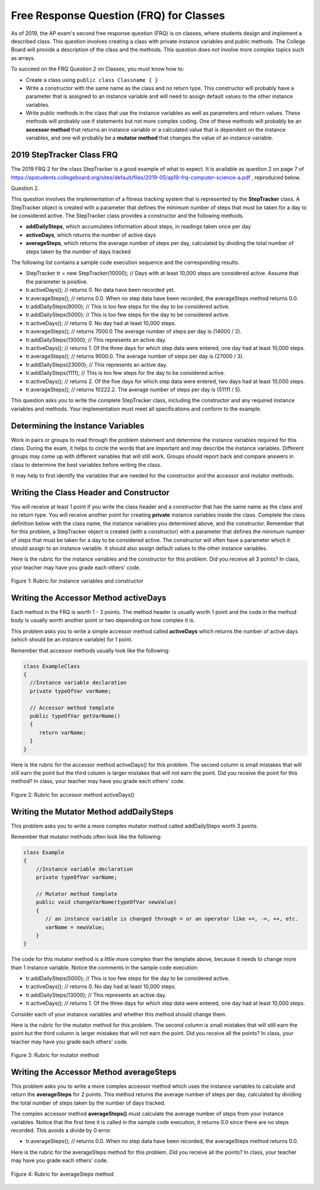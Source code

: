 .. qnum::
   :prefix: 5-13-
   :start: 1
   
.. |CodingEx| image:: ../../_static/codingExercise.png
    :width: 30px
    :align: middle
    :alt: coding exercise
    
    
.. |Exercise| image:: ../../_static/exercise.png
    :width: 35
    :align: middle
    :alt: exercise
    
.. |Groupwork| image:: ../../_static/groupwork.png
    :width: 35
    :align: middle
    :alt: groupwork

Free Response Question (FRQ) for Classes
-----------------------------------------------------

..	index::
    single: class
    single: free response

As of 2019, the AP exam's second free response question (FRQ) is on classes, where students design and implement a described class.  This question involves creating a class with private instance variables and public methods. The College Board will provide a description of the class and the methods. This question does not involve more complex topics such as arrays.


To succeed on the FRQ Question 2 on Classes, you must know how to: 

- Create a class using ``public class Classname { }``

- Write a constructor with the same name as the class and no return type. This constructor will probably have a parameter that is assigned to an instance variable  and will need to assign default values to the other instance variables.

- Write public methods in the class that use the instance variables as well as parameters and return values. These methods will probably use if statements but not more complex coding. One of these methods will probably be an **accessor method** that returns an instance variable or a calculated value that is dependent on the instance variables, and one will probably be a **mutator method** that changes the value of an instance variable.

2019 StepTracker Class FRQ
==========================

The 2019 FRQ 2 for the class StepTracker is a good example of what to expect. It is available as question 2 on page 7 of https://apstudents.collegeboard.org/sites/default/files/2019-05/ap19-frq-computer-science-a.pdf , reproduced below.

Question 2.

This question involves the implementation of a fitness tracking system that is represented by the **StepTracker** class. A StepTracker object is created with a parameter that defines the minimum number of steps that must be taken for a day to be considered active. The StepTracker class provides a constructor and the following methods.

- **addDailySteps**, which accumulates information about steps, in readings taken once per day

- **activeDays**, which returns the number of active days

- **averageSteps**, which returns the average number of steps per day, calculated by dividing the total number of steps taken by the number of days tracked

The following list contains a sample code execution sequence and the corresponding results.

- StepTracker tr = new StepTracker(10000); // Days with at least 10,000 steps are considered active. Assume that the parameter is positive.

- tr.activeDays(); // returns 0. No data have been recorded yet.

- tr.averageSteps(); // returns 0.0. When no step data have been recorded, the averageSteps method returns 0.0.

- tr.addDailySteps(9000); // This is too few steps for the day to be considered active.

- tr.addDailySteps(5000); // This is too few steps for the day to be considered active.

- tr.activeDays(); // returns 0.  No day had at least 10,000 steps.

- tr.averageSteps(); // returns 7000.0 The average number of steps per day is (14000 / 2).

- tr.addDailySteps(13000); // This represents an active day.

- tr.activeDays();  // returns 1. Of the three days for which step data were entered, one day had at least 10,000 steps.

- tr.averageSteps(); // returns 9000.0. The average number of steps per day is (27000 / 3).

- tr.addDailySteps(23000); // This represents an active day.

- tr.addDailySteps(1111); // This is too few steps for the day to be considered active.

- tr.activeDays(); // returns 2. Of the five days for which step data were entered, two days had at least 10,000 steps.

- tr.averageSteps(); // returns 10222.2. The average number of steps per day is (51111 / 5). 

This question asks you to write the complete StepTracker class, including the constructor and any required instance variables and
methods. Your implementation must meet all specifications and conform to the example. 

|Groupwork| Determining the Instance Variables
==============================================

Work in pairs or groups to read through the problem statement and determine the instance variables required for this class. During the exam, it helps to circle the words that are important and may describe the instance variables. Different groups may come up with different variables that will still work. Groups should report back and compare answers in class to determine the best variables before writing the class.

It may help to first identify the variables that are needed for the constructor and the accessor and mutator methods.



.. clickablearea:: steptracker_instance_variables
    :question: Select the phrases below which probably mention an instance variable. Note that some of these may be referring to the same variable or to local variables.
    :feedback: Think about phrases that indicate a value that is being stored or changed or returned.
    :iscode:

    This question involves the implementation of :click-incorrect:a fitness tracking system that is represented by the **StepTracker** class.:endclick: 
    
    :click-incorrect:A StepTracker object:endclick: is created with a parameter that defines :click-correct:the minimum number of steps that must be taken for a day to be considered active. :endclick:
    
    :click-incorrect:The StepTracker class:endclick: provides a constructor and the following methods. 
    
        - addDailySteps, which accumulates :click-correct:information about steps:endclick:, in readings taken once per day. 
    
        - activeDays, which returns :click-correct:the number of active days.:endclick:
        
        - averageSteps, which returns :click-correct:the average number of steps per day:endclick:, calculated by dividing :click-correct:the total number of steps taken:endclick: by :click-correct:the number of days tracked.:endclick:

.. mchoice:: steptracker-constructor
   :answer_a: the minimum number of steps that must be taken for a day to be considered active
   :answer_b: the number of active days
   :answer_c: the average number of steps per day
   :answer_d: the total number of steps taken
   :answer_e: number of days tracked
   :correct: a
   :feedback_a: Yes, the problem definition describes this as a parameter to create a StepTracker object.
   :feedback_b: This is not described as a parameter to create an StepTracker object. 
   :feedback_c: This is not described as a parameter to create an StepTracker object.
   :feedback_d: This is not described as a parameter to create an StepTracker object.
   :feedback_e: This is not described as a parameter to create an StepTracker object.
    
   Given the StepTracker class description above, which of these statements describes an instance variable that the StepTracker constructor should set using a parameter?
   
.. mchoice:: steptracker-accessor
   :answer_a: StepTracker tr = new StepTracker(1000)
   :answer_b: tr.addDailysteps(1000);
   :answer_c: tr.activeDays();
   :correct: c
   :feedback_a: This is a call to the constructor. 
   :feedback_b: No, addDailySteps(1000) probably adds the given steps to an instance variable as a mutator method.
   :feedback_c: Yes, activeDays() is an accessor method that returns the number of active days (a great instance variable!).
    
   Which of the following methods is an accessor method that return the value of an instance variable?
   
.. mchoice:: steptracker-mutator
   :answer_a: StepTracker tr = new StepTracker(1000)
   :answer_b: tr.addDailysteps(1000);
   :answer_c: tr.activeDays();
   :answer_d: tr.averageSteps();
   :correct: b
   :feedback_a: No, this is a call to the constructor. 
   :feedback_b: Yes, addDailySteps(1000) is a mutator method that adds the steps given as a parameter to an instance variable that keeps track of the steps taken so far.
   :feedback_c: No, activeDays() is an accessor method that returns the number of active days.
   :feedback_d: No, averageSteps() is a complex accessor method that calculates and returns the average number of steps from the instance variable.
    
   Which of the following methods is a mutator method that changes the value of an instance variable?
   
.. shortanswer:: steptracker-variables

   What are the instance variables (at least 4!) that you need for the StepTracker class? What are the data types for each instance variable?
   
Writing the Class Header and Constructor
========================================

You will receive at least 1 point if you write the class header and a constructor that has the same name as the class and no return type. You will receive another point for creating **private** instance variables inside the class. Complete the class definition below with the class name, the instance variables you determined above, and the constructor. Remember that for this problem, a StepTracker object is created (with a constructor) with a parameter that defines the minimum number of steps that must be taken for a day to be considered active. The constructor will often have a parameter which it should assign to an instance variable. It should also assign default values to the other instance variables. 

.. activecode:: stepTrackerCode1
   :language: java

   Write the first draft of the class StepTracker below with the class name, the instance variables, and the constructor with a parameter for the minimum number of steps threshold for active days. Make sure it compiles.
   ~~~~
   // Write class name here

   {
      // write instance variable declarations here
      
      
      // write the constructor with a parameter here
      
      
      public static void main(String[] args)
      {
         StepTracker tr = new StepTracker(10000);
      }
   }
   
Here is the rubric for the instance variables and the constructor for this problem. Did you receive all 3 points? In class, your teacher may have you grade each others' code.


.. figure:: Figures/stepTrackerRubric1.png
    :width: 700px
    :align: center
    :alt: Rubric for instance variables and constructor
    :figclass: align-center

    Figure 1: Rubric for instance variables and constructor

Writing the Accessor Method activeDays
========================================

Each method in the FRQ is worth 1 - 3 points. The method header is usually worth 1 point and the code in the method body is usually worth another point or two depending on how complex it is. 

This problem asks you to write a simple accessor method called **activeDays** which returns the number of active days (which should be an instance variable) for 1 point.

Remember that accessor methods usually look like the following:

.. code-block:: java

   class ExampleClass 
   { 
     //Instance variable declaration
     private typeOfVar varName;
  
     // Accessor method template
     public typeOfVar getVarName()
     {
        return varName;
     }
   }
  
.. mchoice:: steptracker-accessor-header
   :practice: T
   :answer_a: public void activeDays()
   :answer_b: private void activeDays()
   :answer_c: public int activeDays(int numSteps)
   :answer_d: public void activeDays(int numSteps)
   :answer_e: public int activeDays()
   :correct: e
   :feedback_a: Accessor methods need a return type since they return the value of an instance variable or a value calculated from instance variables.
   :feedback_b: Accessor methods should not be private.
   :feedback_c: Accessor methods do not usually take parameters.
   :feedback_d: Accessor methods need a return type since they return the value of an instance variable or a value calculated from instance variables, and  they do not usually have a parameter.
   :feedback_e: Correct, accessor methods are public, have a return type, and no parameter.  
     
   Which of the following is a good method header for the accessor method activeDays()?

.. activecode:: stepTrackerCode2
   :language: java

   Copy the code from your first draft of the class StepTracker above  with the instance variables and constructor. Write the accessor methods **activeDays** which returns the number of active days.
   ~~~~
   public class StepTracker
   {
      // copy the instance variable declarations here
      
      
      // copy the constructor with a parameter here
      
      // Write the accessor method activeDays() here
      // @return activeDays
            
      public static void main(String[] args)
      {
         StepTracker tr = new StepTracker(10000);
         System.out.println(tr.activeDays()); // returns 0. No data have been recorded yet.
      }
   }
   
Here is the rubric for the accessor method activeDays() for this problem. The second column is small mistakes that will still earn the point but the third column is larger mistakes that will not earn the point. Did you receive the point for this method? In class, your teacher may have you grade each others' code.

    
.. figure:: Figures/stepTrackerRubric3.png
    :width: 700px
    :align: center
    :alt: Rubric for acccessor methods
    :figclass: align-center

    Figure 2: Rubric for accessor method activeDays()
    


Writing the Mutator Method addDailySteps
========================================

This problem asks you to write a more complex mutator method called addDailySteps worth 3 points. 

Remember that mutator methods often look like the following:

.. code-block:: java
     
     class Example 
     {
         //Instance variable declaration
         private typeOfVar varName;

         // Mutator method template
         public void changeVarName(typeOfVar newValue)
         {
            // an instance variable is changed through = or an operator like +=, -=, ++, etc.
            varName = newValue;
         }
     }
     

.. mchoice:: steptracker-mutator-header
   :practice: T
   :answer_a: public void addDailySteps()
   :answer_b: private void addDailySteps()
   :answer_c: public int addDailySteps(int numSteps)
   :answer_d: public void addDailySteps(int numSteps)
   :answer_e: private int addDailySteps()
   :correct: d
   :feedback_a: Mutator methods take a parameter to change the value of an instance variable.
   :feedback_b: Mutator methods should not be private.
   :feedback_c: Mutator methods do not usually return a value.
   :feedback_d: Correct, mutator methods are public with a void return type and take a parameter to change the value of an instance variable.
   :feedback_e: Mutator methods should not be private and should take a parameter to change the value of an instance variable.
     
   Which of the following is a good method header for the mutator method addDailySteps?
   
The code for this mutator method is a little more complex than the template above, because it needs to change more than 1 instance variable. Notice the comments in the sample code execution:

- tr.addDailySteps(5000); // This is too few steps for the day to be considered active.

- tr.activeDays(); // returns 0.  No day had at least 10,000 steps.

- tr.addDailySteps(13000); // This represents an active day.

- tr.activeDays();  // returns 1. Of the three days for which step data were entered, one day had at least 10,000 steps.

Consider each of your instance variables and whether this method should change them. 

.. mchoice:: steptracker-mutator-changes
   :answer_a: the minimum number of steps that must be taken for a day to be considered active
   :answer_b: the number of active days
   :answer_c: the average number of steps per day
   :answer_d: the total number of steps taken
   :answer_e: number of days tracked
   :correct: b, d, e
   :feedback_a: The minimum is set by the constructor.
   :feedback_b: Yes, addDailySteps should determine whether the number of steps given in its parameter is an active day and if so, change this variable.
   :feedback_c: This method does not have to calculate the average.
   :feedback_d: Yes, addDailySteps should add the number of steps taken that day in its parameter to the total.
   :feedback_e: Yes, addDailySteps is called each day and can change the variable for the number of days being tracked.
     
   Which of the following values does the mutator method addDailySteps need to change?
   
.. activecode:: stepTrackerCode3
   :language: java

   Copy the code from your draft of the class StepTracker above  with the class name, the instance variables, constructor, and accessory method. Write the mutator method **addDailySteps** which takes a parameter and adds it to the appropriate instance variable and changes other instance variables appropriately.
   ~~~~
   public class StepTracker
   {
      // copy the instance variable declarations here
      
      
      // copy the constructor with a parameter here
      
      // copy the accessor method activeDays() here.
      
      // Write the mutator method addDailySteps here.
      // @param number of steps taken that day
      
      
      
      public static void main(String[] args)
      {
         StepTracker tr = new StepTracker(10000);
         System.out.println(tr.activeDays()); // returns 0. No data have been recorded yet.
         tr.addDailySteps(9000); // This is too few steps for the day to be considered active.
         tr.addDailySteps(5000); // This is too few steps for the day to be considered active.
         System.out.println(tr.activeDays()); // returns 0.  No day had at least 10,000 steps.
         tr.addDailySteps(13000); // This represents an active day.
         System.out.println(tr.activeDays());  // returns 1. Of the three days for which step data were entered, one day had at least 10,000 steps.
      }
   }

Here is the rubric for the mutator method for this problem. The second column is small mistakes that will still earn the point but the third column is larger mistakes that will not earn the point. Did you receive all the points? In class, your teacher may have you grade each others' code.

.. figure:: Figures/stepTrackerRubric2.png
    :width: 700px
    :align: center
    :alt: Rubric for mutator method
    :figclass: align-center

    Figure 3: Rubric for mutator method
    
Writing the Accessor Method averageSteps
==========================================

This problem asks you to write a more complex accessor method which uses the instance variables to calculate and return the **averageSteps** for 2 points. This method returns the average number of steps per day, calculated by dividing the total number of steps taken by the number of days tracked. 


.. mchoice:: steptracker-accessor-header2
   :practice: T
   :answer_a: public void averageSteps()
   :answer_b: public int averageSteps()
   :answer_c: public double averageSteps()
   :answer_d: public void averageSteps(int numSteps)
   :answer_e: public int averageSteps(int numSteps)
   :correct: c
   :feedback_a: Accessor methods need a return type since they return the value of an instance variable or a value calculated from instance variables.
   :feedback_b: When you compute an average using division, you usually end up with a double value, not int. 
   :feedback_c: Correct, accessor methods are public, have a return type, and no parameter. In this case, returning an average requires a double return type.
   :feedback_d: Accessor methods need a return type since they return the value of an instance variable or a value calculated from instance variables, and  they do not usually have a parameter.
   :feedback_e: Accessor methods do not usually take parameters.
     
   Which of the following is a good method header for the accessor method averageSteps() which returns the average number of steps per day?
   
The complex accessor method **averageSteps()** must calculate the average number of steps from your instance variables. Notice that the first time it is called in the sample code execution, it returns 0.0 since there are no steps recorded. This avoids a divide by 0 error.

- tr.averageSteps(); // returns 0.0. When no step data have been recorded, the averageSteps method returns 0.0.
   
.. activecode:: stepTrackerCode4
   :language: java

   Copy the code from your draft of the class StepTracker above  with the instance variables, constructor, accessor and mutator methods. Write the accessor method **averageSteps** which returns the average number of steps per day, calculated by dividing the total number of steps taken by the number of days tracked.
   ~~~~
   public class StepTracker
   {
      // copy the instance variable declarations here
      
      
      // copy the constructor with a parameter here
      
      // copy the accessor method activeDays() here

      
      // copy the mutator method addDailySteps here.
      // @param number of steps taken that day
          
      
      //Write the accessor method averageSteps() here
      // @return average steps calculated by dividing the total number of steps taken by the number of days tracked (which should be instance variables).
      
      
      
      
      public static void main(String[] args)
      {
         StepTracker tr = new StepTracker(10000);
         System.out.println(tr.activeDays()); // returns 0. No data have been recorded yet.
         System.out.println(tr.averageSteps()); // returns 0.0. When no step data have been recorded, the averageSteps method returns 0.0.
         tr.addDailySteps(9000); // This is too few steps for the day to be considered active.
         tr.addDailySteps(5000); // This is too few steps for the day to be considered active.
         System.out.println(tr.activeDays()); // returns 0.  No day had at least 10,000 steps.
         System.out.println(tr.averageSteps()); // returns 7000.0 The average number of steps per day is (14000 / 2).
         tr.addDailySteps(13000); // This represents an active day.
         System.out.println(tr.activeDays());  // returns 1. Of the three days for which step data were entered, one day had at least 10,000 steps.
         System.out.println(tr.averageSteps()); // returns 9000.0. The average number of steps per day is (27000 / 3).
         tr.addDailySteps(23000); // This represents an active day.
         tr.addDailySteps(1111); // This is too few steps for the day to be considered active.
         System.out.println(tr.activeDays()); // returns 2. Of the five days for which step data were entered, two days had at least 10,000 steps.
         System.out.println(tr.averageSteps()); // returns 10222.2. The average number of steps per day is (51111 / 5).
      }
   }
   
Here is the rubric for the averageSteps method for this problem.  Did you receive all the points? In class, your teacher may have you grade each others' code.

.. figure:: Figures/stepTrackerRubric4.png
    :width: 700px
    :align: center
    :alt: Rubric for acccessor methods
    :figclass: align-center

    Figure 4: Rubric for averageSteps method
    


 